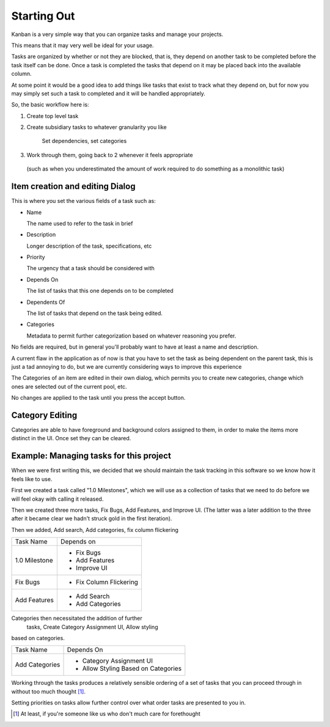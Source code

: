 
============
Starting Out
============

.. _Starting Out:

Kanban is a very simple way that you can organize tasks and manage your projects.

This means that it may very well be ideal for your usage.

Tasks are organized by whether or not they are blocked, that is, they depend on another task to be completed before the task itself can be done. 
Once a task is completed the tasks that depend on it may be placed back into the available column. 

At some point it would be a good idea to add things like tasks that exist to track what they depend on, but for now you may simply set such a task to completed and it will be handled appropriately.

So, the basic workflow here is:

1. Create top level task
2. Create subsidiary tasks to whatever granularity you like

	Set dependencies, set categories
3. Work through them, going back to 2 whenever it feels appropriate 
  (such as when you underestimated the amount of work required to do something as a monolithic task)

Item creation and editing Dialog
--------------------------------

This is where you set the various fields of a task such as:

- Name

  The name used to refer to the task in brief
- Description

  Longer description of the task, specifications, etc
- Priority
  
  The urgency that a task should be considered with
- Depends On
  
  The list of tasks that this one depends on to be completed
- Dependents Of

  The list of tasks that depend on the task being edited.
- Categories

  Metadata to permit further categorization based on whatever reasoning you prefer.

No fields are required, but in general you'll probably want to have
at least a name and description. 

A current flaw in the application as of now is that you have to set 
the task as being dependent on the parent task, this is just a tad 
annoying to do, but we are currently considering ways to improve 
this experience

The Categories of an item are edited in their own dialog, 
which permits you to create new categories, change which ones are 
selected out of the current pool, etc.

No changes are applied to the task until you press the accept button.

Category Editing
----------------

Categories are able to have foreground and background colors 
assigned to them, in order to make the items more distinct in the
UI. Once set they can be cleared.


Example: Managing tasks for this project
----------------------------------------

When we were first writing this, we decided that we should maintain
the task tracking in this software so we know how it feels like to use.

First we created a task called "1.0 Milestones", which we will use 
as a collection of tasks that we need to do before we will feel okay
with calling it released.

Then we created three more tasks, Fix Bugs, Add Features, and 
Improve UI. (The latter was a later addition to the three after it became clear we hadn't struck gold in the first iteration).

Then we added, Add search, Add categories, fix column flickering

+--------------+-----------------------+
|Task Name     |Depends on             |
+--------------+-----------------------+
|1.0 Milestone |- Fix Bugs             |
|              |- Add Features         |
|              |- Improve UI           |
+--------------+-----------------------+
|Fix Bugs      |- Fix Column Flickering|
+--------------+-----------------------+
|Add Features  |- Add Search           |
|              |- Add Categories       |
+--------------+-----------------------+

Categories then necessitated the addition of further
 tasks, Create Category Assignment UI, Allow styling 
based on categories.

+---------------+-----------------------------------+
|Task Name      |Depends On                         |
+---------------+-----------------------------------+
|Add Categories |- Category Assignment UI           |
|               |- Allow Styling Based on Categories|
+---------------+-----------------------------------+

Working through the tasks produces a relatively 
sensible ordering of a set of tasks that you can 
proceed through in without too much thought [1]_.

Setting priorities on tasks allow further control 
over what order tasks are presented to you in.

.. [1] At least, if you're someone like us who don't much care for forethought

